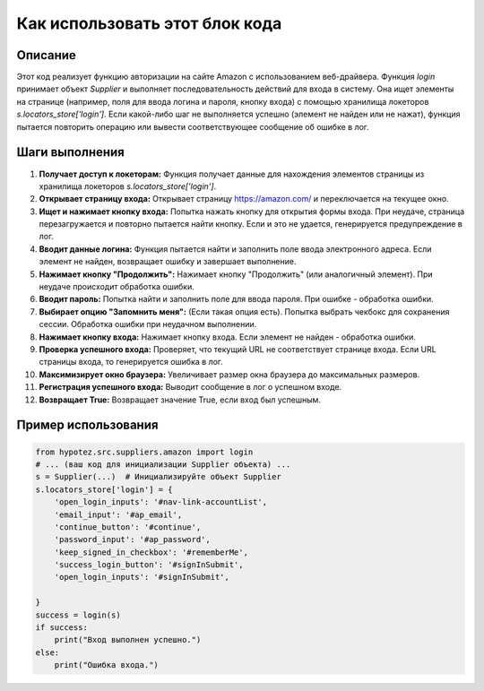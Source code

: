 Как использовать этот блок кода
=========================================================================================

Описание
-------------------------
Этот код реализует функцию авторизации на сайте Amazon с использованием веб-драйвера. Функция `login` принимает объект `Supplier` и выполняет последовательность действий для входа в систему.  Она ищет элементы на странице (например, поля для ввода логина и пароля, кнопку входа) с помощью хранилища локеторов `s.locators_store['login']`.  Если какой-либо шаг не выполняется успешно (элемент не найден или не нажат), функция пытается повторить операцию или вывести соответствующее сообщение об ошибке в лог.

Шаги выполнения
-------------------------
1. **Получает доступ к локеторам:** Функция получает данные для нахождения элементов страницы из хранилища локеторов `s.locators_store['login']`.

2. **Открывает страницу входа:** Открывает страницу https://amazon.com/ и переключается на текущее окно.

3. **Ищет и нажимает кнопку входа:**  Попытка нажать кнопку для открытия формы входа. При неудаче, страница перезагружается и повторно пытается найти кнопку. Если и это не удается, генерируется предупреждение в лог.

4. **Вводит данные логина:** Функция пытается найти и заполнить поле ввода электронного адреса.  Если элемент не найден, возвращает ошибку и завершает выполнение.

5. **Нажимает кнопку "Продолжить":** Нажимает кнопку "Продолжить" (или аналогичный элемент). При неудаче происходит обработка ошибки.

6. **Вводит пароль:** Попытка найти и заполнить поле для ввода пароля. При ошибке - обработка ошибки.

7. **Выбирает опцию "Запомнить меня":** (Если такая опция есть). Попытка выбрать чекбокс для сохранения сессии. Обработка ошибки при неудачном выполнении.

8. **Нажимает кнопку входа:** Нажимает кнопку входа. Если элемент не найден - обработка ошибки.

9. **Проверка успешного входа:** Проверяет, что текущий URL не соответствует странице входа. Если URL страницы входа, то генерируется ошибка в лог.

10. **Максимизирует окно браузера:** Увеличивает размер окна браузера до максимальных размеров.

11. **Регистрация успешного входа:** Выводит сообщение в лог о успешном входе.

12. **Возвращает True:**  Возвращает значение True, если вход был успешным.

Пример использования
-------------------------
.. code-block:: python

    from hypotez.src.suppliers.amazon import login
    # ... (ваш код для инициализации Supplier объекта) ...
    s = Supplier(...)  # Инициализируйте объект Supplier
    s.locators_store['login'] = {
        'open_login_inputs': '#nav-link-accountList',
        'email_input': '#ap_email',
        'continue_button': '#continue',
        'password_input': '#ap_password',
        'keep_signed_in_checkbox': '#rememberMe',
        'success_login_button': '#signInSubmit',
        'open_login_inputs': '#signInSubmit',

    }
    success = login(s)
    if success:
        print("Вход выполнен успешно.")
    else:
        print("Ошибка входа.")